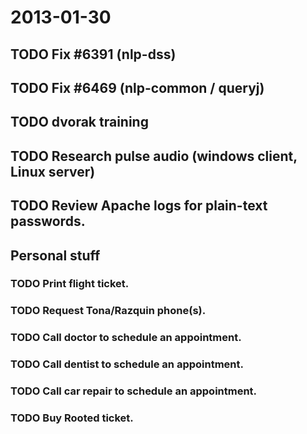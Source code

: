* 2013-01-30
** TODO Fix #6391 (nlp-dss)
** TODO Fix #6469 (nlp-common / queryj)
** TODO dvorak training
** TODO Research pulse audio (windows client, Linux server)

** TODO Review Apache logs for plain-text passwords.
** Personal stuff
*** TODO Print flight ticket.
*** TODO Request Tona/Razquin phone(s).
*** TODO Call doctor to schedule an appointment.
*** TODO Call dentist to schedule an appointment.
*** TODO Call car repair to schedule an appointment.
*** TODO Buy Rooted ticket.
